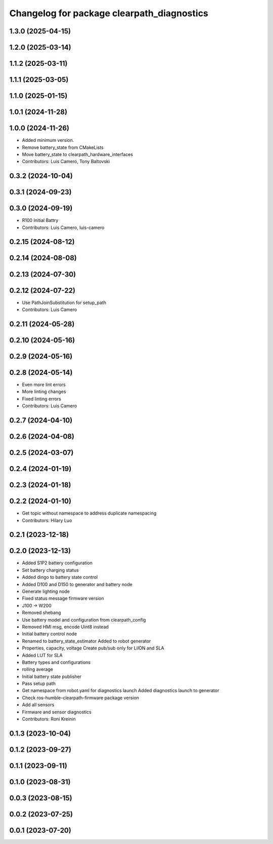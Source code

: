 ^^^^^^^^^^^^^^^^^^^^^^^^^^^^^^^^^^^^^^^^^^^
Changelog for package clearpath_diagnostics
^^^^^^^^^^^^^^^^^^^^^^^^^^^^^^^^^^^^^^^^^^^

1.3.0 (2025-04-15)
------------------

1.2.0 (2025-03-14)
------------------

1.1.2 (2025-03-11)
------------------

1.1.1 (2025-03-05)
------------------

1.1.0 (2025-01-15)
------------------

1.0.1 (2024-11-28)
------------------

1.0.0 (2024-11-26)
------------------
* Added minimum version.
* Remove battery_state from CMakeLists
* Move battery_state to clearpath_hardware_interfaces
* Contributors: Luis Camero, Tony Baltovski

0.3.2 (2024-10-04)
------------------

0.3.1 (2024-09-23)
------------------

0.3.0 (2024-09-19)
------------------
* R100 Initial Battry
* Contributors: Luis Camero, luis-camero

0.2.15 (2024-08-12)
-------------------

0.2.14 (2024-08-08)
-------------------

0.2.13 (2024-07-30)
-------------------

0.2.12 (2024-07-22)
-------------------
* Use PathJoinSubstitution for setup_path
* Contributors: Luis Camero

0.2.11 (2024-05-28)
-------------------

0.2.10 (2024-05-16)
-------------------

0.2.9 (2024-05-16)
------------------

0.2.8 (2024-05-14)
------------------
* Even more lint errors
* More linting changes
* Fixed linting errors
* Contributors: Luis Camero

0.2.7 (2024-04-10)
------------------

0.2.6 (2024-04-08)
------------------

0.2.5 (2024-03-07)
------------------

0.2.4 (2024-01-19)
------------------

0.2.3 (2024-01-18)
------------------

0.2.2 (2024-01-10)
------------------
* Get topic without namespace to address duplicate namespacing
* Contributors: Hilary Luo

0.2.1 (2023-12-18)
------------------

0.2.0 (2023-12-13)
------------------
* Added S1P2 battery configuration
* Set battery charging status
* Added dingo to battery state control
* Added D100 and D150 to generator and battery node
* Generate lighting node
* Fixed status message firmware version
* J100 -> W200
* Removed shebang
* Use battery model and configuration from clearpath_config
* Removed HMI msg, encode Uint8 instead
* Initial battery control node
* Renamed to battery_state_estimator
  Added to robot generator
* Properties, capacity, voltage
  Create pub/sub only for LiION and SLA
* Added LUT for SLA
* Battery types and configurations
* rolling average
* Initial battery state publisher
* Pass setup path
* Get namespace from robot.yaml for diagnostics launch
  Added diagnostics launch to generator
* Check ros-humble-clearpath-firmware package version
* Add all sensors
* Firmware and sensor diagnostics
* Contributors: Roni Kreinin

0.1.3 (2023-10-04)
------------------

0.1.2 (2023-09-27)
------------------

0.1.1 (2023-09-11)
------------------

0.1.0 (2023-08-31)
------------------

0.0.3 (2023-08-15)
------------------

0.0.2 (2023-07-25)
------------------

0.0.1 (2023-07-20)
------------------
